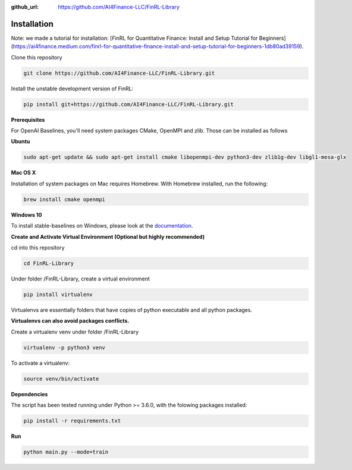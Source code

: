 :github_url: https://github.com/AI4Finance-LLC/FinRL-Library

Installation
=======================

Note: we made a tutorial for installation: [FinRL for Quantitative Finance: Install and Setup Tutorial for Beginners](https://ai4finance.medium.com/finrl-for-quantitative-finance-install-and-setup-tutorial-for-beginners-1db80ad39159).

Clone this repository

.. code-block:: python
    
    git clone https://github.com/AI4Finance-LLC/FinRL-Library.git

Install the unstable development version of FinRL:

.. code-block:: python

    pip install git+https://github.com/AI4Finance-LLC/FinRL-Library.git

**Prerequisites**

For OpenAI Baselines, you'll need system packages CMake, OpenMPI and zlib. Those can be installed as follows


**Ubuntu**

.. code-block:: python
    
    sudo apt-get update && sudo apt-get install cmake libopenmpi-dev python3-dev zlib1g-dev libgl1-mesa-glx

**Mac OS X**

Installation of system packages on Mac requires Homebrew. With Homebrew installed, run the following:

.. code-block:: python
    
    brew install cmake openmpi

**Windows 10**

To install stable-baselines on Windows, please look at the documentation_. 

.. _documentation: https://stable-baselines.readthedocs.io/en/master/guide/install.html#prerequisites

**Create and Activate Virtual Environment (Optional but highly recommended)**

cd into this repository

.. code-block:: python

    cd FinRL-Library

Under folder /FinRL-Library, create a virtual environment

.. code-block:: python
    
    pip install virtualenv

Virtualenvs are essentially folders that have copies of python executable and all python packages.

**Virtualenvs can also avoid packages conflicts.**

Create a virtualenv venv under folder /FinRL-Library

.. code-block:: python
    
    virtualenv -p python3 venv

To activate a virtualenv:

.. code-block:: python
    
    source venv/bin/activate

**Dependencies**

The script has been tested running under Python >= 3.6.0, with the folowing packages installed:

.. code-block:: python

    pip install -r requirements.txt

**Run**

.. code-block:: python

    python main.py --mode=train
